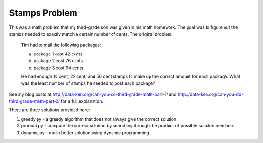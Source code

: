 Stamps Problem
==============
This was a math problem that my third-grade son was given in his math homework. The goal was to figure out the stamps needed to exactly match a certain number of cents. The original problem:
    
    Tim had to mail the following packages:
    
    a) package 1 cost 42 cents
    b) package 2 cost 76 cents
    c) package 3 cost 94 cents

    He had enough 10 cent, 22 cent, and 50 cent stamps to make up the correct
    amount for each package. What was the least number of stamps he needed to
    post each package?

See my blog posts at http://data-ken.org/can-you-do-third-grade-math-part-1/ and
http://data-ken.org/can-you-do-third-grade-math-part-2/ for a full explanation.

There are three solutions provided here:

1. greedy.py - a greedy algorithm that does not always give the correct solution
2. product.py - compute the correct solution by searching through the product of possible solution members
3. dynamic.py - much better solution using dynamic programming
